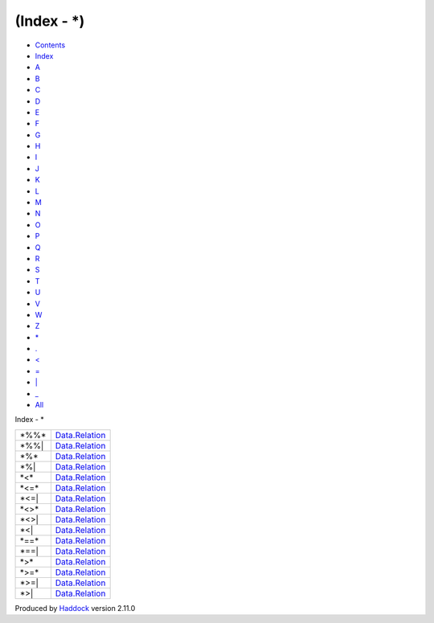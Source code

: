 ============
(Index - \*)
============

-  `Contents <index.html>`__
-  `Index <doc-index.html>`__

 

-  `A <doc-index-A.html>`__
-  `B <doc-index-B.html>`__
-  `C <doc-index-C.html>`__
-  `D <doc-index-D.html>`__
-  `E <doc-index-E.html>`__
-  `F <doc-index-F.html>`__
-  `G <doc-index-G.html>`__
-  `H <doc-index-H.html>`__
-  `I <doc-index-I.html>`__
-  `J <doc-index-J.html>`__
-  `K <doc-index-K.html>`__
-  `L <doc-index-L.html>`__
-  `M <doc-index-M.html>`__
-  `N <doc-index-N.html>`__
-  `O <doc-index-O.html>`__
-  `P <doc-index-P.html>`__
-  `Q <doc-index-Q.html>`__
-  `R <doc-index-R.html>`__
-  `S <doc-index-S.html>`__
-  `T <doc-index-T.html>`__
-  `U <doc-index-U.html>`__
-  `V <doc-index-V.html>`__
-  `W <doc-index-W.html>`__
-  `Z <doc-index-Z.html>`__
-  `\* <doc-index-42.html>`__
-  `. <doc-index-46.html>`__
-  `< <doc-index-60.html>`__
-  `= <doc-index-61.html>`__
-  `\| <doc-index-124.html>`__
-  `\_ <doc-index-95.html>`__
-  `All <doc-index-All.html>`__

Index - \*

+----------+--------------------------------------------------------------+
| \*%%\*   | `Data.Relation <Data-Relation.html#v:-42--37--37--42->`__    |
+----------+--------------------------------------------------------------+
| \*%%\|   | `Data.Relation <Data-Relation.html#v:-42--37--37--124->`__   |
+----------+--------------------------------------------------------------+
| \*%\*    | `Data.Relation <Data-Relation.html#v:-42--37--42->`__        |
+----------+--------------------------------------------------------------+
| \*%\|    | `Data.Relation <Data-Relation.html#v:-42--37--124->`__       |
+----------+--------------------------------------------------------------+
| \*<\*    | `Data.Relation <Data-Relation.html#v:-42--60--42->`__        |
+----------+--------------------------------------------------------------+
| \*<=\*   | `Data.Relation <Data-Relation.html#v:-42--60--61--42->`__    |
+----------+--------------------------------------------------------------+
| \*<=\|   | `Data.Relation <Data-Relation.html#v:-42--60--61--124->`__   |
+----------+--------------------------------------------------------------+
| \*<>\*   | `Data.Relation <Data-Relation.html#v:-42--60--62--42->`__    |
+----------+--------------------------------------------------------------+
| \*<>\|   | `Data.Relation <Data-Relation.html#v:-42--60--62--124->`__   |
+----------+--------------------------------------------------------------+
| \*<\|    | `Data.Relation <Data-Relation.html#v:-42--60--124->`__       |
+----------+--------------------------------------------------------------+
| \*==\*   | `Data.Relation <Data-Relation.html#v:-42--61--61--42->`__    |
+----------+--------------------------------------------------------------+
| \*==\|   | `Data.Relation <Data-Relation.html#v:-42--61--61--124->`__   |
+----------+--------------------------------------------------------------+
| \*>\*    | `Data.Relation <Data-Relation.html#v:-42--62--42->`__        |
+----------+--------------------------------------------------------------+
| \*>=\*   | `Data.Relation <Data-Relation.html#v:-42--62--61--42->`__    |
+----------+--------------------------------------------------------------+
| \*>=\|   | `Data.Relation <Data-Relation.html#v:-42--62--61--124->`__   |
+----------+--------------------------------------------------------------+
| \*>\|    | `Data.Relation <Data-Relation.html#v:-42--62--124->`__       |
+----------+--------------------------------------------------------------+

Produced by `Haddock <http://www.haskell.org/haddock/>`__ version 2.11.0

